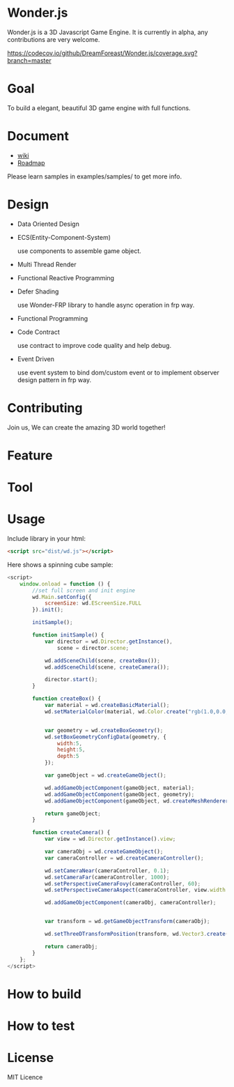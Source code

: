 * Wonder.js
Wonder.js is a 3D Javascript Game Engine. It is currently in alpha, any contributions are very welcome.

[[https://travis-ci.org/DreamForeast/Wonder.js?branch%3Dmaster][https://travis-ci.org/DreamForeast/Wonder.js.png]] [[https://codecov.io/github/DreamForeast/Wonder.js?branch=master][https://codecov.io/github/DreamForeast/Wonder.js/coverage.svg?branch=master]]

* Goal
To build a elegant, beautiful 3D game engine with full functions.
* Document
- [[https://github.com/DreamForeast/Wonder.js/wiki][wiki]]
- [[https://github.com/DreamForeast/Wonder.js/wiki/Roadmap][Roadmap]]

Please learn samples in examples/samples/ to get more info.
* Design
- Data Oriented Design
- ECS(Entity-Component-System)

  use components to assemble game object.
- Multi Thread Render
- Functional Reactive Programming
- Defer Shading

  use Wonder-FRP library to handle async operation in frp way.
- Functional Programming
- Code Contract

  use contract to improve code quality and help debug.
- Event Driven

  use event system to bind dom/custom event or to implement observer design pattern in frp way.
* Contributing
Join us, We can create the amazing 3D world together!
* Feature


* Tool

* Usage
Include library in your html:
#+BEGIN_SRC html
  <script src="dist/wd.js"></script>
#+END_SRC
Here shows a spinning cube sample:
#+BEGIN_SRC js
  <script>
      window.onload = function () {
          //set full screen and init engine
          wd.Main.setConfig({
              screenSize: wd.EScreenSize.FULL
          }).init();

          initSample();

          function initSample() {
              var director = wd.Director.getInstance(),
                  scene = director.scene;

              wd.addSceneChild(scene, createBox());
              wd.addSceneChild(scene, createCamera());

              director.start();
          }

          function createBox() {
              var material = wd.createBasicMaterial();
              wd.setMaterialColor(material, wd.Color.create("rgb(1.0,0.0,1.0)"));


              var geometry = wd.createBoxGeometry();
              wd.setBoxGeometryConfigData(geometry, {
                  width:5,
                  height:5,
                  depth:5
              });

              var gameObject = wd.createGameObject();

              wd.addGameObjectComponent(gameObject, material);
              wd.addGameObjectComponent(gameObject, geometry);
              wd.addGameObjectComponent(gameObject, wd.createMeshRenderer());

              return gameObject;
          }

          function createCamera() {
              var view = wd.Director.getInstance().view;

              var cameraObj = wd.createGameObject();
              var cameraController = wd.createCameraController();

              wd.setCameraNear(cameraController, 0.1);
              wd.setCameraFar(cameraController, 1000);
              wd.setPerspectiveCameraFovy(cameraController, 60);
              wd.setPerspectiveCameraAspect(cameraController, view.width / view.height);

              wd.addGameObjectComponent(cameraObj, cameraController);


              var transform = wd.getGameObjectTransform(cameraObj);

              wd.setThreeDTransformPosition(transform, wd.Vector3.create(0,0, 40));

              return cameraObj;
          }
      };
  </script>
#+END_SRC
* How to build
* How to test
* License
MIT Licence